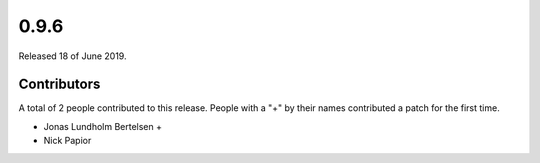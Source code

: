 *****
0.9.6
*****

Released 18 of June 2019.


Contributors
============

A total of 2 people contributed to this release.  People with a "+" by their
names contributed a patch for the first time.

* Jonas Lundholm Bertelsen +
* Nick Papior
